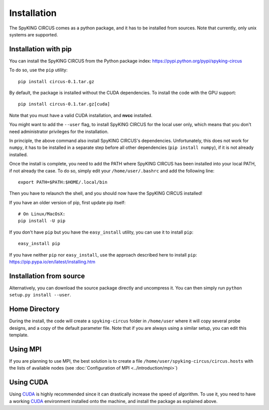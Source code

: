 Installation
============

The SpyKING CIRCUS comes as a python package, and it has to be installed from sources. 
Note that currently, only unix systems are supported. 

Installation with pip
---------------------
You can install the SpyKING CIRCUS from the Python package index: https://pypi.python.org/pypi/spyking-circus

To do so, use the ``pip`` utility::

    pip install circus-0.1.tar.gz

By default, the package is installed without the CUDA dependencies. To install the code with the GPU support::

    pip install circus-0.1.tar.gz[cuda]

Note that you must have a valid CUDA installation, and **nvcc** installed.

You might want to add the ``--user`` flag, to install SpyKING CIRCUS for the local user
only, which means that you don't need administrator privileges for the
installation.

In principle, the above command also install SpyKING CIRCUS's dependencies.
Unfortunately, this does not work for ``numpy``, it has to be installed in a
separate step before all other dependencies (``pip install numpy``), if it is
not already installed.

Once the install is complete, you need to add the PATH where SpyKING CIRCUS has been installed into your local PATH, if not already the case. To do so, simply edit your ``/home/user/.bashrc`` and add the following line::

    export PATH=$PATH:$HOME/.local/bin

Then you have to relaunch the shell, and you should now have the SpyKING CIRCUS installed!


If you have an older version of pip, first update pip itself::

    # On Linux/MacOsX:
    pip install -U pip

If you don't have ``pip`` but you have the ``easy_install`` utility, you can use
it to install ``pip``::

    easy_install pip

If you have neither ``pip`` nor ``easy_install``, use the approach described
here to install ``pip``: https://pip.pypa.io/en/latest/installing.htm

Installation from source
------------------------

Alternatively, you can download the source package directly and uncompress it.
You can then simply run ``python setup.py install --user``.


Home Directory
--------------

During the install, the code will create a ``spyking-circus`` folder in ``/home/user`` where it will copy several probe designs, and a copy of the default parameter file. Note that if you are always using a similar setup, you can edit this template.

Using MPI
---------

If you are planning to use MPI, the best solution is to create a file ``/home/user/spyking-circus/circus.hosts`` with the lists of available nodes (see :doc:`Configuration of MPI <../introduction/mpi>`)


Using CUDA
----------

Using CUDA_ is highly recommended since it can drastically increase the speed of algorithm. To use it, you need to have a working CUDA_ environment installed onto the machine, and install the package as explained above.


.. _CUDA: https://developer.nvidia.com/cuda-downloads